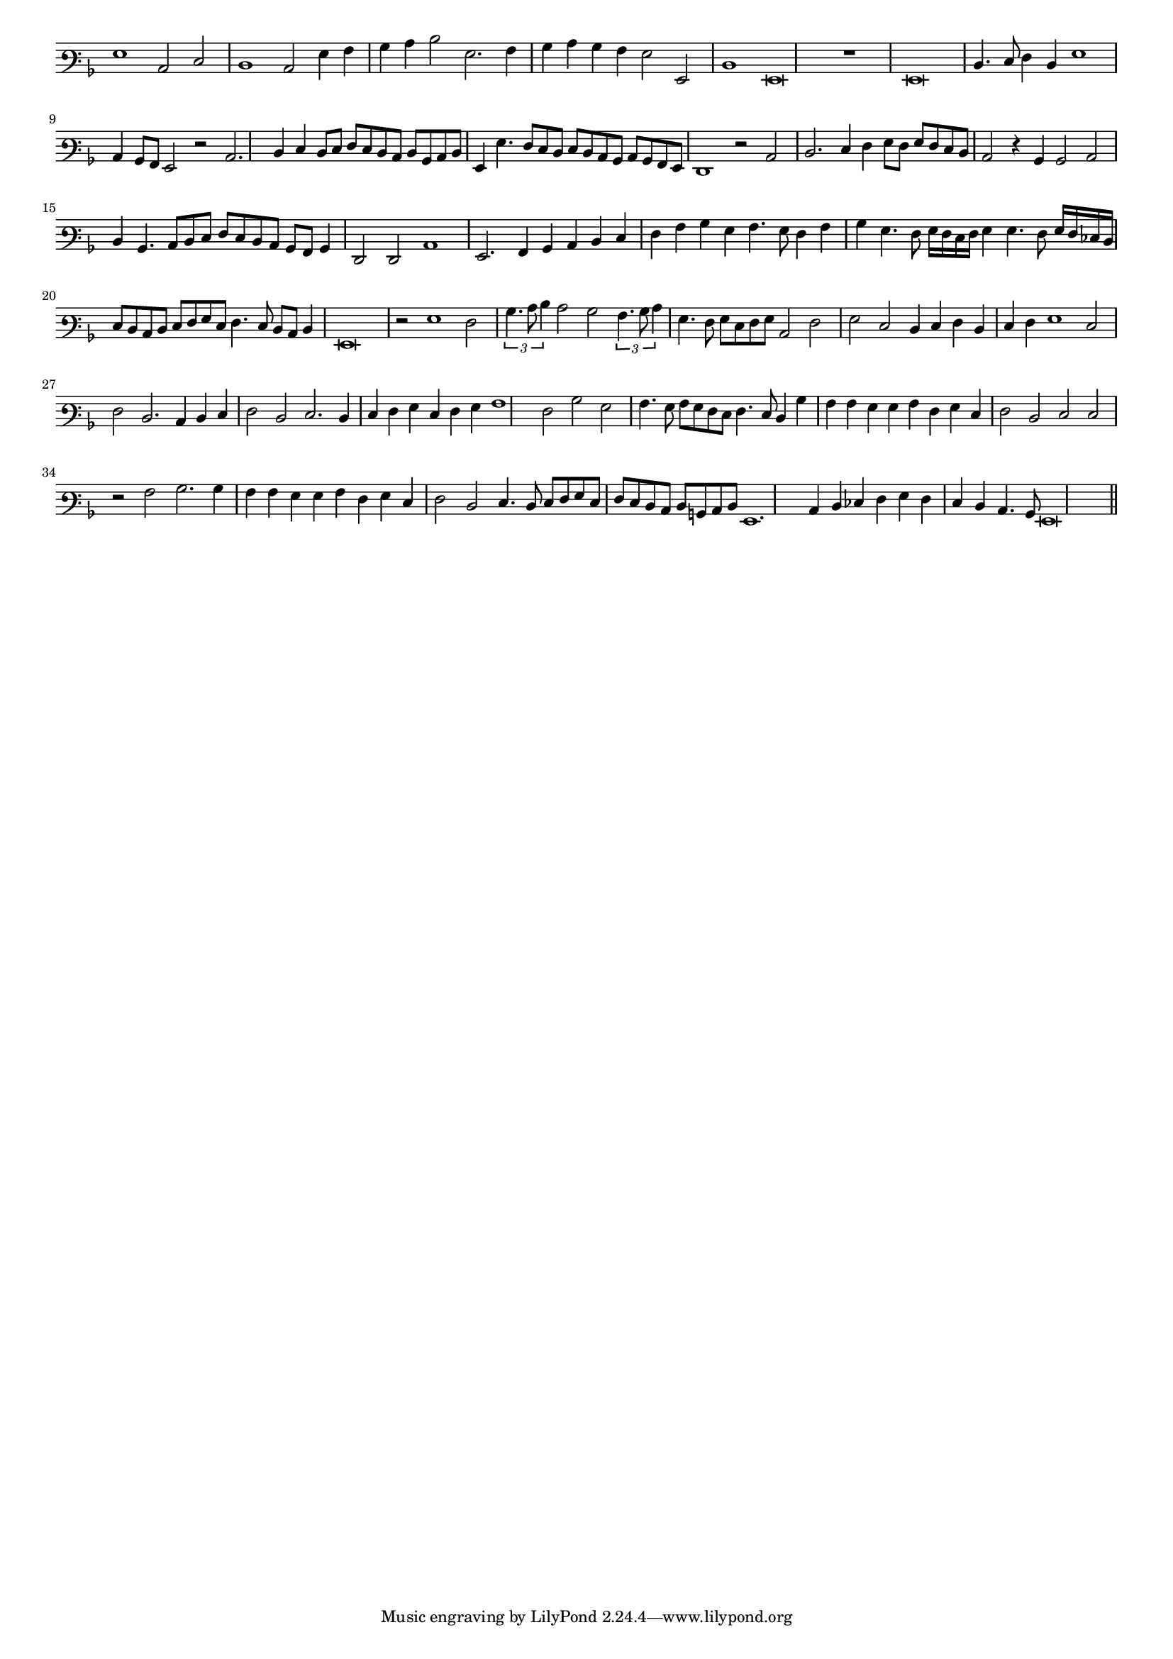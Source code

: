 \version "2.12.3"

#(set-global-staff-size 15)
\paper { indent = #0 }
\layout {
	\context {
		\Score
		\override SpacingSpanner #'uniform-stretching = ##t
	}
}
<<
\new Staff \with {
	\remove "Time_signature_engraver"
}
\relative c' {
	\time 4/2
	\clef varbaritone
	\key d \minor
	g1 c,2 e d1 c2 g'4 a bes c d2 g,2. a4 bes c bes a g2 g, d'1 g,\breve r1 g\breve d'4. e8 f4 d g1 c,4 bes8 a g2 r2 c2. d4 e d8 e
	f8 e d c d bes c d g,4 g'4. f8 e d e d c bes c bes a g f1 r2 c' d2. e4 f g8 f g f e d
	c2 r4 bes bes2 c d4 bes4. c8 d e f e d c bes a bes4 f2 f c'1 g2. a4 bes c d e f a bes g a4. g8 f4 a
	bes4 g4. f8 g16 f e f g4 g4. f8 g16 f ees d e8 d c d e f g e f4. e8 d c d4 g,\breve r2 g'1 f2 \times 2/3 {bes4. c8 d4}
	c2 bes \times 2/3 {a4. bes8 c4} g4. f8 g e f g c,2 f g e d4 e f d e f g1 e2 f d2. c4 d e f2 d e2. d4 e f g e
	f4 g a1 f2 bes g a4. g8 a g f e f4. e8 d4 bes' a a g g a f g e f2 d e e r a bes2. bes4 a a g g
	a4 f g e f2 d e4. d8 e f g e f e d c d b c d g,1. c4 d ees f g f e d c4. bes8 g\breve
	\bar"||"
}
>>
